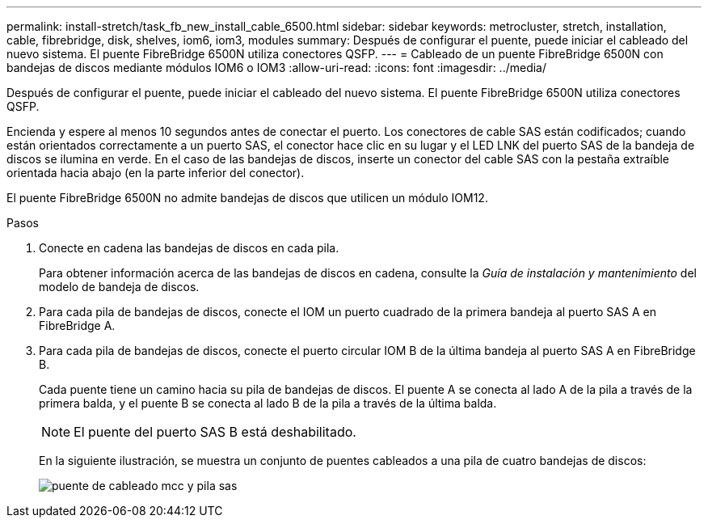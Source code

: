---
permalink: install-stretch/task_fb_new_install_cable_6500.html 
sidebar: sidebar 
keywords: metrocluster, stretch, installation, cable, fibrebridge, disk, shelves, iom6, iom3, modules 
summary: Después de configurar el puente, puede iniciar el cableado del nuevo sistema. El puente FibreBridge 6500N utiliza conectores QSFP. 
---
= Cableado de un puente FibreBridge 6500N con bandejas de discos mediante módulos IOM6 o IOM3
:allow-uri-read: 
:icons: font
:imagesdir: ../media/


[role="lead"]
Después de configurar el puente, puede iniciar el cableado del nuevo sistema. El puente FibreBridge 6500N utiliza conectores QSFP.

Encienda y espere al menos 10 segundos antes de conectar el puerto. Los conectores de cable SAS están codificados; cuando están orientados correctamente a un puerto SAS, el conector hace clic en su lugar y el LED LNK del puerto SAS de la bandeja de discos se ilumina en verde. En el caso de las bandejas de discos, inserte un conector del cable SAS con la pestaña extraíble orientada hacia abajo (en la parte inferior del conector).

El puente FibreBridge 6500N no admite bandejas de discos que utilicen un módulo IOM12.

.Pasos
. Conecte en cadena las bandejas de discos en cada pila.
+
Para obtener información acerca de las bandejas de discos en cadena, consulte la _Guía de instalación y mantenimiento_ del modelo de bandeja de discos.

. Para cada pila de bandejas de discos, conecte el IOM un puerto cuadrado de la primera bandeja al puerto SAS A en FibreBridge A.
. Para cada pila de bandejas de discos, conecte el puerto circular IOM B de la última bandeja al puerto SAS A en FibreBridge B.
+
Cada puente tiene un camino hacia su pila de bandejas de discos. El puente A se conecta al lado A de la pila a través de la primera balda, y el puente B se conecta al lado B de la pila a través de la última balda.

+

NOTE: El puente del puerto SAS B está deshabilitado.

+
En la siguiente ilustración, se muestra un conjunto de puentes cableados a una pila de cuatro bandejas de discos:

+
image::../media/mcc_cabling_bridge_and_sas_stack.gif[puente de cableado mcc y pila sas]



